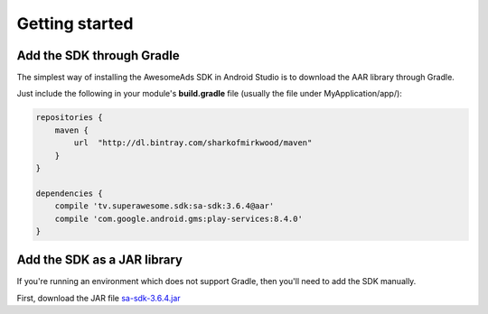 Getting started
===============

Add the SDK through Gradle
^^^^^^^^^^^^^^^^^^^^^^^^^^

The simplest way of installing the AwesomeAds SDK in Android Studio is to download the AAR library through Gradle.

Just include the following in your module's **build.gradle** file (usually the file under MyApplication/app/):

.. code-block:: shell

    repositories {
        maven {
            url  "http://dl.bintray.com/sharkofmirkwood/maven"
        }
    }

    dependencies {
        compile 'tv.superawesome.sdk:sa-sdk:3.6.4@aar'
        compile 'com.google.android.gms:play-services:8.4.0'
    }

Add the SDK as a JAR library
^^^^^^^^^^^^^^^^^^^^^^^^^^^^

If you're running an environment which does not support Gradle, then you'll need to add the SDK manually.

First, download the JAR file `sa-sdk-3.6.4.jar <http://dashboard.superawesome.tv>`_
